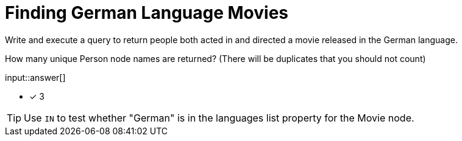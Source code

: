 :type: freetext

[.question.freetext]
= Finding German Language Movies

Write and execute a query to return people both acted in and directed a movie released in the German language.

How many unique Person node names are returned? (There will be duplicates that you should not count)

input::answer[]

* [x] 3

[TIP,role=hint]
====
Use `IN` to test whether "German" is in the languages list property for the Movie node.
====
